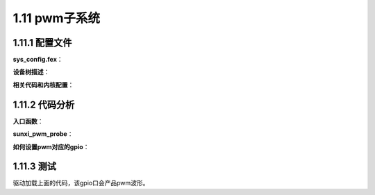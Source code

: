 1.11 pwm子系统
======================================

1.11.1 配置文件
--------------------------------------

**sys_config.fex**：

.. code-block:: text
    :linenos:

    ;----------------------------------------------------------------------------------
    ;pwm config
    ;----------------------------------------------------------------------------------
    [pwm0]
    pwm_used            = 1
    pwm_positive        = port:PB00<3><0><default><default>

    [pwm0_suspend]
    pwm_positive        = port:PB00<7><0><default><default>

    [pwm1]
    pwm_used            = 0
    pwm_positive        = port:PB01<3><0><default><default>

    [pwm1_suspend]
    pwm_positive        = port:PB01<7><0><default><default>

    [pwm6]
    pwm_used	    = 1
    pwm_positive	    = port:PB06<3><0><default><default>

    [pwm6_suspend]
    pwm_positive	    = port:PB06<7><0><default><default>

    [pwm7]
    pwm_used	    = 1
    pwm_positive	    = port:PB07<3><0><default><default>

    [pwm7_suspend]
    pwm_positive	    = port:PB07<7><0><default><default>    

**设备树描述**：

.. code-block:: text
    :linenos:

    pwm0@0 {
        linux,phandle = <0x94>;
        phandle = <0x94>;
        allwinner,pins = "PB0";
        allwinner,function = "pwm0";
        allwinner,pname = "pwm_positive";
        allwinner,muxsel = <0x3>;
        allwinner,pull = <0x0>;
        allwinner,drive = <0xffffffff>;
        allwinner,data = <0xffffffff>;
    };

    pwm0@1 {
        linux,phandle = <0x95>;
        phandle = <0x95>;
        allwinner,pins = "PB0";
        allwinner,function = "pwm0";
        allwinner,pname = "pwm_positive";
        allwinner,muxsel = <0x7>;
        allwinner,pull = <0x0>;
        allwinner,drive = <0xffffffff>;
        allwinner,data = <0xffffffff>;
    };

    pwm1@0 {
        linux,phandle = <0x96>;
        phandle = <0x96>;
        allwinner,pins = "PB1";
        allwinner,function = "pwm1";
        allwinner,pname = "pwm_positive";
        allwinner,muxsel = <0x3>;
        allwinner,pull = <0x0>;
        allwinner,drive = <0xffffffff>;
        allwinner,data = <0xffffffff>;
    };

    pwm1@1 {
        linux,phandle = <0x97>;
        phandle = <0x97>;
        allwinner,pins = "PB1";
        allwinner,function = "pwm1";
        allwinner,pname = "pwm_positive";
        allwinner,muxsel = <0x7>;
        allwinner,pull = <0x0>;
        allwinner,drive = <0xffffffff>;
        allwinner,data = <0xffffffff>;
    };

    pwm6@0 {
        linux,phandle = <0x98>;
        phandle = <0x98>;
        allwinner,pins = "PB6";
        allwinner,function = "pwm6";
        allwinner,pname = "pwm_positive";
        allwinner,muxsel = <0x3>;
        allwinner,pull = <0x0>;
        allwinner,drive = <0xffffffff>;
        allwinner,data = <0xffffffff>;
    };

    pwm6@1 {
        linux,phandle = <0x99>;
        phandle = <0x99>;
        allwinner,pins = "PB6";
        allwinner,function = "pwm6";
        allwinner,pname = "pwm_positive";
        allwinner,muxsel = <0x7>;
        allwinner,pull = <0x0>;
        allwinner,drive = <0xffffffff>;
        allwinner,data = <0xffffffff>;
    };

    pwm7@0 {
        linux,phandle = <0x9a>;
        phandle = <0x9a>;
        allwinner,pins = "PB7";
        allwinner,function = "pwm7";
        allwinner,pname = "pwm_positive";
        allwinner,muxsel = <0x3>;
        allwinner,pull = <0x0>;
        allwinner,drive = <0xffffffff>;
        allwinner,data = <0xffffffff>;
    };

    pwm7@1 {
        linux,phandle = <0x9b>;
        phandle = <0x9b>;
        allwinner,pins = "PB7";
        allwinner,function = "pwm7";
        allwinner,pname = "pwm_positive";
        allwinner,muxsel = <0x7>;
        allwinner,pull = <0x0>;
        allwinner,drive = <0xffffffff>;
        allwinner,data = <0xffffffff>;
    };

    pwm@0300a000 {
        compatible = "allwinner,sunxi-pwm";
        reg = <0x0 0x300a000 0x0 0x3ff>;
        clocks = <0x53>;
        pwm-number = <0x8>;
        pwm-base = <0x0>;
        pwms = <0x54 0x55 0x56 0x57 0x58 0x59 0x5a 0x5b>;
    };

    pwm0@0300a000 {
        compatible = "allwinner,sunxi-pwm0";
        pinctrl-names = "active", "sleep";
        reg_base = <0x300a000>;
        reg_peci_offset = <0x0>;
        reg_peci_shift = <0x0>;
        reg_peci_width = <0x1>;
        reg_pis_offset = <0x4>;
        reg_pis_shift = <0x0>;
        reg_pis_width = <0x1>;
        reg_crie_offset = <0x10>;
        reg_crie_shift = <0x0>;
        reg_crie_width = <0x1>;
        reg_cfie_offset = <0x10>;
        reg_cfie_shift = <0x1>;
        reg_cfie_width = <0x1>;
        reg_cris_offset = <0x14>;
        reg_cris_shift = <0x0>;
        reg_cris_width = <0x1>;
        reg_cfis_offset = <0x14>;
        reg_cfis_shift = <0x1>;
        reg_cfis_width = <0x1>;
        reg_clk_src_offset = <0x20>;
        reg_clk_src_shift = <0x7>;
        reg_clk_src_width = <0x2>;
        reg_bypass_offset = <0x20>;
        reg_bypass_shift = <0x5>;
        reg_bypass_width = <0x1>;
        reg_clk_gating_offset = <0x20>;
        reg_clk_gating_shift = <0x4>;
        reg_clk_gating_width = <0x1>;
        reg_clk_div_m_offset = <0x20>;
        reg_clk_div_m_shift = <0x0>;
        reg_clk_div_m_width = <0x4>;
        reg_pdzintv_offset = <0x30>;
        reg_pdzintv_shift = <0x8>;
        reg_pdzintv_width = <0x8>;
        reg_dz_en_offset = <0x30>;
        reg_dz_en_shift = <0x0>;
        reg_dz_en_width = <0x1>;
        reg_enable_offset = <0x40>;
        reg_enable_shift = <0x0>;
        reg_enable_width = <0x1>;
        reg_cap_en_offset = <0x44>;
        reg_cap_en_shift = <0x0>;
        reg_cap_en_width = <0x1>;
        reg_period_rdy_offset = <0x60>;
        reg_period_rdy_shift = <0xb>;
        reg_period_rdy_width = <0x1>;
        reg_pul_start_offset = <0x60>;
        reg_pul_start_shift = <0xa>;
        reg_pul_start_width = <0x1>;
        reg_mode_offset = <0x60>;
        reg_mode_shift = <0x9>;
        reg_mode_width = <0x1>;
        reg_act_sta_offset = <0x60>;
        reg_act_sta_shift = <0x8>;
        reg_act_sta_width = <0x1>;
        reg_prescal_offset = <0x60>;
        reg_prescal_shift = <0x0>;
        reg_prescal_width = <0x8>;
        reg_entire_offset = <0x64>;
        reg_entire_shift = <0x10>;
        reg_entire_width = <0x10>;
        reg_active_offset = <0x64>;
        reg_active_shift = <0x0>;
        reg_active_width = <0x10>;
        linux,phandle = <0x54>;
        phandle = <0x54>;
        device_type = "pwm0";
        pwm_used = <0x1>;
        pinctrl-0 = <0x94>;
        pinctrl-1 = <0x95>;
    };
    ...   

**相关代码和内核配置**：

.. code-block:: text
    :linenos:

    #lichee/linux-4.9/drivers/pwm/pwm-sunxi-new.c

    obj-$(CONFIG_PWM_SUNXI)		+= pwm-sunxi.o
    obj-$(CONFIG_PWM_SUNXI_NEW)	+= pwm-sunxi-new.o

    choice
        prompt "SUNXI PWM SELECT."

    config PWM_SUNXI
        tristate "Sunxi PWM support"
        depends on PWM && ARCH_SUNXI
        help
        Generic PWM framework driver for sunxi.

        To compile this driver as a module, choose M here: the module
        will be called pwm-sunxi.

    config PWM_SUNXI_NEW
        tristate "Sunxi Enhance PWM support"
        depends on PWM && ARCH_SUNXI && (ARCH_SUN8IW10 || ARCH_SUN8IW11 || \
                ARCH_SUN8IW12 || ARCH_SUN50IW8 || ARCH_SUN8IW17) || \
                ARCH_SUN8IW18 || ARCH_SUN8IW16 || ARCH_SUN50IW9
        help
        Enhance PWM framework driver for sunxi.

        To compile this driver as a module, choose M here: the module
        will be called pwm-sunxi.
    endchoice   

1.11.2 代码分析
--------------------------------------

**入口函数**：

.. code-block:: c
    :linenos:

    static const struct of_device_id sunxi_pwm_match[] = {
        { .compatible = "allwinner,sunxi-pwm", },
        { .compatible = "allwinner,sunxi-s_pwm", },
        {},
    };

    static struct platform_driver sunxi_pwm_driver = {
        .probe = sunxi_pwm_probe,
        .remove = sunxi_pwm_remove,
        .suspend = sunxi_pwm_suspend,
        .resume = sunxi_pwm_resume,
        .driver = {
            .name = "sunxi_pwm",
            .owner  = THIS_MODULE,
            .of_match_table = sunxi_pwm_match,
        },
    };

    static int __init pwm_module_init(void)
    {
        int ret = 0;
        pr_info("pwm module init!\n");
        
        if (ret == 0) {
            ret = platform_driver_register(&sunxi_pwm_driver);
        }

        return ret;
    }

**sunxi_pwm_probe**：

.. code-block:: c
    :linenos:

    //pwm私有数据
    struct sunxi_pwm_chip *pwm;
    pwm = devm_kzalloc(&pdev->dev, sizeof(*pwm), GFP_KERNEL);

    pwm->base = (void __iomem *)of_iomap(pdev->dev.of_node, 0);

    of_property_read_u32(np, "pwm-number", &pwm->chip.npwm);

    of_property_read_u32(np, "pwm-base", &pwm->chip.base);

    static struct pwm_ops sunxi_pwm_ops = {
        .config = sunxi_pwm_config,
        .enable = sunxi_pwm_enable,
        .disable = sunxi_pwm_disable,
        .set_polarity = sunxi_pwm_set_polarity,
        .owner = THIS_MODULE,
    };
    pwm->chip.ops = &sunxi_pwm_ops;

    //添加了8个pwm
    pwmchip_add(&pwm->chip);

    struct sunxi_pwm_config *config;
    pwm->config = devm_kzalloc(&pdev->dev, sizeof(*pwm->config) * pwm->chip.npwm, GFP_KERNEL);

    for (i = 0; i < pwm->chip.npwm; i++) {
        sub_np = of_parse_phandle(np, "pwms", i);
        //struct platform_device *pwm_pdevice;
        pwm_pdevice = of_find_device_by_node(sub_np); 
        sunxi_pwm_get_config(pwm_pdevice, &pwm->config[i]); //获取bind_pwm dead_time属性
    }

**如何设置pwm对应的gpio**：

.. code-block:: c
    :linenos:

    sunxi_pwm_enable(struct pwm_chip *chip, struct pwm_device *pwm))
    sunxi_pwm_enable_single(struct pwm_chip *chip, struct pwm_device *pwm)

    //获取pwm index
    index = pwm->pwm - chip->base;
    //获取index对应的handle
    sub_np = of_parse_phandle(chip->dev->of_node, "pwms", index);
    //寻找对应的 platform_device
    pwm_pdevice = of_find_device_by_node(sub_np);
    //pinctrl设置
    sunxi_pwm_pin_set_state(&pwm_pdevice->dev, PWM_PIN_STATE_ACTIVE);

1.11.3 测试
--------------------------------------

.. code-block:: c
    :linenos:

    #include <linux/pwm.h>

    struct pwm_device * pwm0 = NULL; //初始化一个pwm设备的结构体变量
    pwm0 = pwm_request(6, "pwm0");//申请pwm设备函数，前面是pwm几，后面是给他的简称
    if(IS_ERR(pwm0))//申请有无成功
        printk("pwm0 err %ld\n", PTR_ERR(pwm0));
    else
        printk("pwm0 success\n");

    pwm_config(pwm0, 1200000, 5000000);
    pwm_enable(pwm0);//将pwm使能，打开 

    /*	
    Pwm_config函数有三个参数，第一个是当前设置的pwm设备，第二个和第三个分别是占空比与周期。 
    占空比与周期的单位均是ns， 
    其中5000000ns即表示5ms，说明一个波形的周期是5ms 
    其中1200000ns即表示1.2ms，说明一个波形中电平值为高时持续时间为1.2ms
    */ 

驱动加载上面的代码，该gpio口会产品pwm波形。    